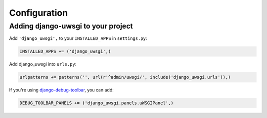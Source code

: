 Configuration
=============

Adding django-uwsgi to your project
-----------------------------------

Add ``'django_uwsgi',`` to your ``INSTALLED_APPS`` in ``settings.py``:

.. code-block:: py

    INSTALLED_APPS += ('django_uwsgi',)


Add django_uwsgi into ``urls.py``:

.. code-block:: py

    urlpatterns += patterns('', url(r'^admin/uwsgi/', include('django_uwsgi.urls')),)


If you're using `django-debug-toolbar`_, you can add:

.. code-block:: py

    DEBUG_TOOLBAR_PANELS += ('django_uwsgi.panels.uWSGIPanel',)


.. _django-debug-toolbar: http://django-debug-toolbar.readthedocs.org/en/latest/